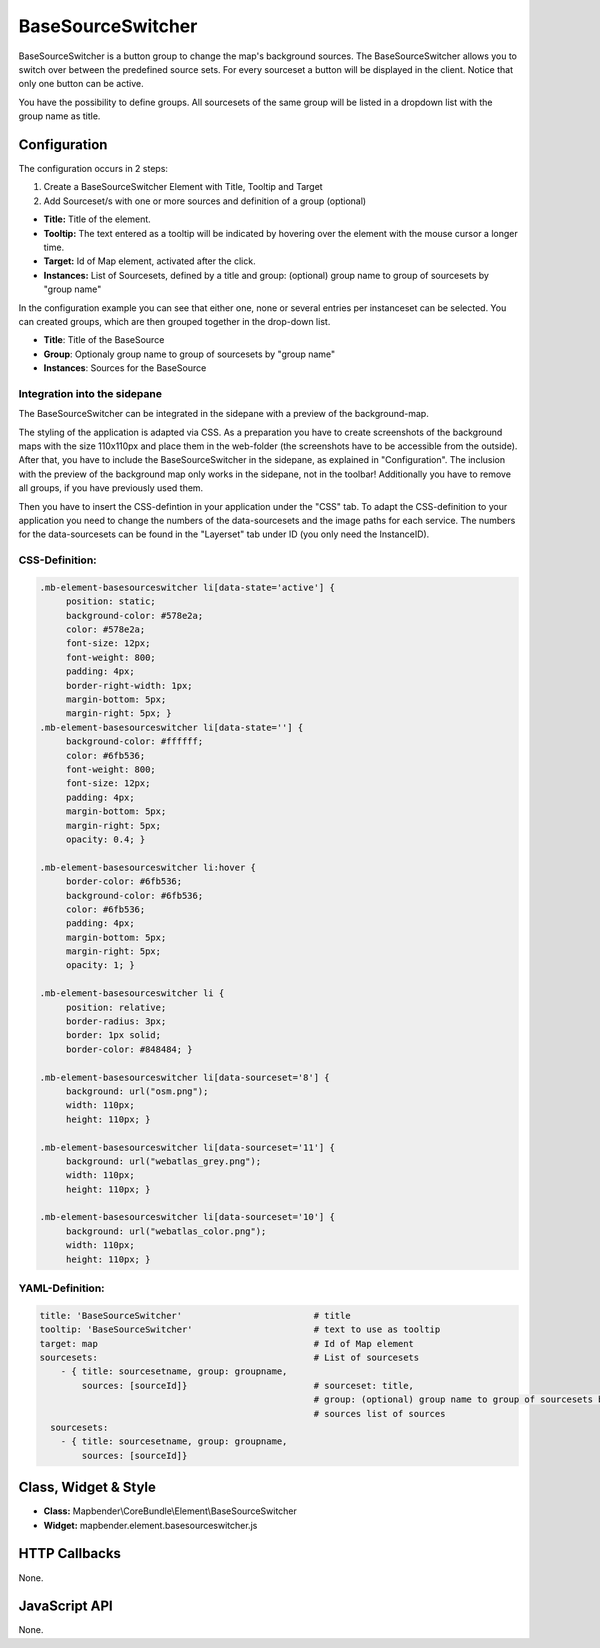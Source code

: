 .. _basesourceswitcher:

BaseSourceSwitcher
******************

BaseSourceSwitcher is a button group to change the map's background sources. The BaseSourceSwitcher allows you to switch over between the predefined source sets. For every sourceset a button will be displayed in the client. Notice that only one button can be active.

You have the possibility to define groups. All sourcesets of the same group will be listed in a dropdown list with the group name as title.


.. image:: ../../../figures/basesourceswitcher.png
     :scale: 80

Configuration
=============

The configuration occurs in 2 steps: 

#. Create a BaseSourceSwitcher Element with Title, Tooltip and Target
#. Add Sourceset/s with one or more sources and definition of a group (optional)

.. image:: ../../../figures/basesourceswitcher_configuration.png
     :scale: 80

* **Title:** Title of the element.
* **Tooltip:** The text entered as a tooltip will be indicated by hovering over the element with the mouse cursor a longer time.
* **Target:** Id of Map element, activated after the click.
* **Instances:** List of Sourcesets, defined by a title and group: (optional) group name to group of sourcesets by "group name" 

In the configuration example you can see that either one, none or several entries per instanceset can be selected. You can created groups, which are then grouped together in the drop-down list.

* **Title**: Title of the BaseSource
* **Group**: Optionaly group name to group of sourcesets by "group name"
* **Instances**: Sources for the BaseSource

Integration into the sidepane
------------------------------
The BaseSourceSwitcher can be integrated in the sidepane with a preview of the background-map. 

.. image:: ../../../figures/basesourceswitcher_map_preview.png
     :scale: 80

The styling of the application is adapted via CSS. As a preparation you have to create screenshots of the background maps with the size 110x110px and place them in the web-folder (the screenshots have to be accessible from the outside).
After that, you have to include the BaseSourceSwitcher in the sidepane, as explained in "Configuration". The inclusion with the preview of the background map only works in the sidepane, not in the toolbar! Additionally you have to remove all groups, if you have previously used them.

Then you have to insert the CSS-defintion in your application under the "CSS" tab. To adapt the CSS-definition to your application you need to change the numbers of the data-sourcesets and the image paths for each service.   
The numbers for the data-sourcesets can be found in the "Layerset" tab under ID (you only need the InstanceID).

CSS-Definition:
---------------

.. code-block:: css

     .mb-element-basesourceswitcher li[data-state='active'] {
          position: static;
          background-color: #578e2a;
          color: #578e2a;
          font-size: 12px;
          font-weight: 800;
          padding: 4px;
          border-right-width: 1px;
          margin-bottom: 5px;
          margin-right: 5px; }
     .mb-element-basesourceswitcher li[data-state=''] {
          background-color: #ffffff;
          color: #6fb536;
          font-weight: 800;
          font-size: 12px;
          padding: 4px;
          margin-bottom: 5px;
          margin-right: 5px;
          opacity: 0.4; }

     .mb-element-basesourceswitcher li:hover {
          border-color: #6fb536;
          background-color: #6fb536;
          color: #6fb536;
          padding: 4px;
          margin-bottom: 5px;
          margin-right: 5px;
          opacity: 1; }

     .mb-element-basesourceswitcher li {
          position: relative;
          border-radius: 3px;
          border: 1px solid;
          border-color: #848484; }
  
     .mb-element-basesourceswitcher li[data-sourceset='8'] {
          background: url("osm.png");
          width: 110px;
          height: 110px; }

     .mb-element-basesourceswitcher li[data-sourceset='11'] {
          background: url("webatlas_grey.png");
          width: 110px;
          height: 110px; }

     .mb-element-basesourceswitcher li[data-sourceset='10'] {
          background: url("webatlas_color.png");
          width: 110px;
          height: 110px; }

YAML-Definition:
----------------

.. code-block:: yaml

    title: 'BaseSourceSwitcher'                         # title
    tooltip: 'BaseSourceSwitcher'                       # text to use as tooltip
    target: map                                         # Id of Map element
    sourcesets:                                         # List of sourcesets
        - { title: sourcesetname, group: groupname,
            sources: [sourceId]}                        # sourceset: title,
                                                        # group: (optional) group name to group of sourcesets by "group name"
                                                        # sources list of sources
      sourcesets:                                    
        - { title: sourcesetname, group: groupname,
            sources: [sourceId]}  
        

Class, Widget & Style
============================

* **Class:** Mapbender\\CoreBundle\\Element\\BaseSourceSwitcher
* **Widget:** mapbender.element.basesourceswitcher.js


HTTP Callbacks
==============

None.

JavaScript API
==============

None.

